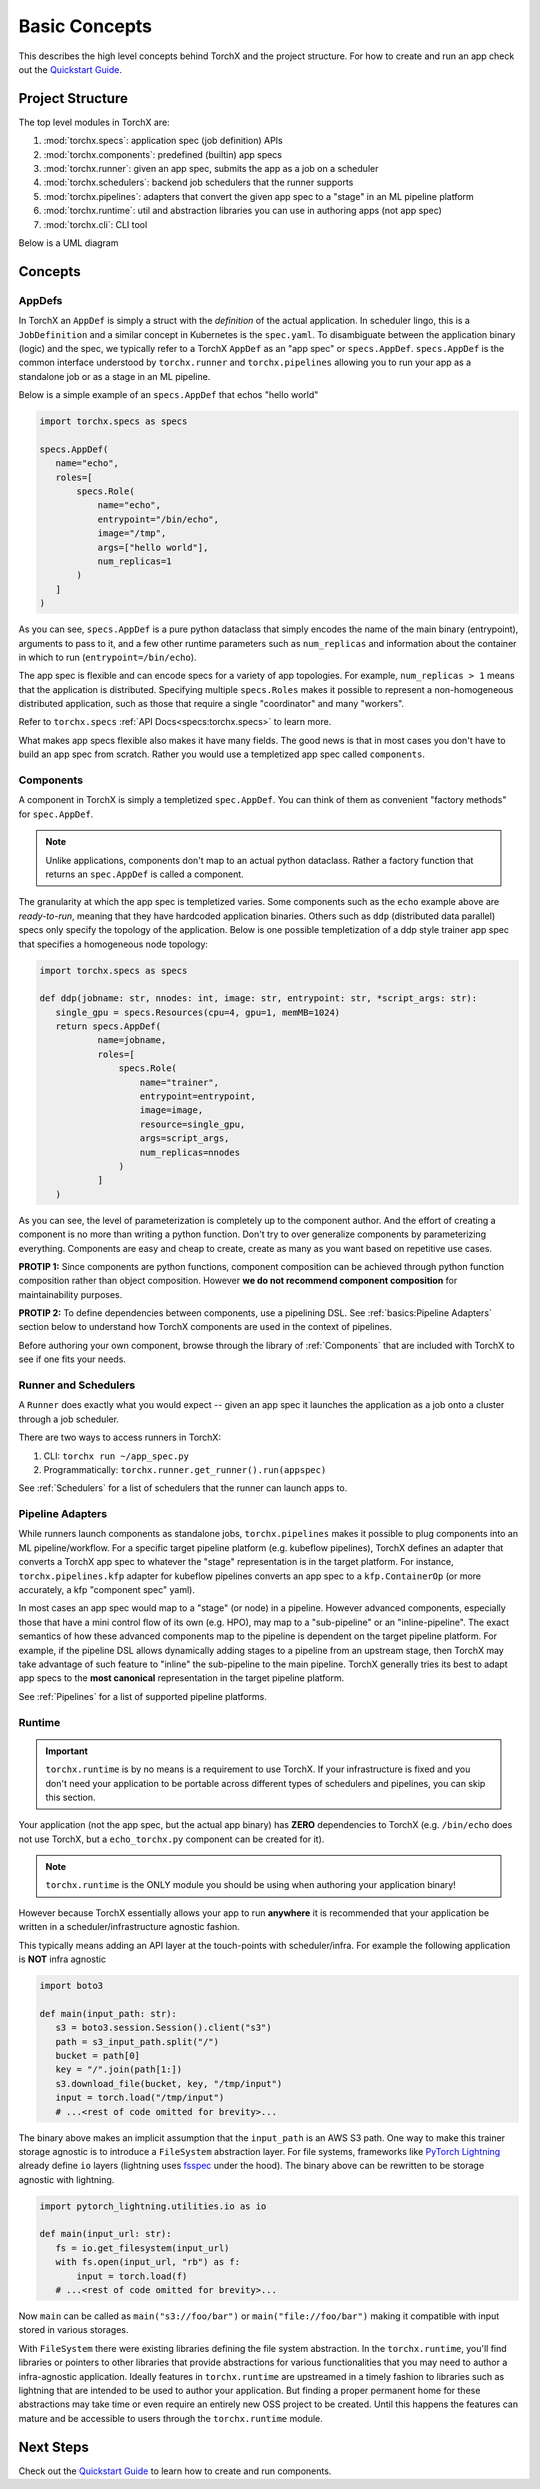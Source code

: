 Basic Concepts
=======================

This describes the high level concepts behind TorchX and the project structure.
For how to create and run an app check out the `Quickstart Guide <quickstart.md>`_.

Project Structure
-------------------
The top level modules in TorchX are:

1. :mod:`torchx.specs`: application spec (job definition) APIs
2. :mod:`torchx.components`: predefined (builtin) app specs
3. :mod:`torchx.runner`: given an app spec, submits the app as a job on a scheduler
4. :mod:`torchx.schedulers`: backend job schedulers that the runner supports
5. :mod:`torchx.pipelines`: adapters that convert the given app spec to a "stage" in an ML pipeline platform
6. :mod:`torchx.runtime`: util and abstraction libraries you can use in authoring apps (not app spec)
7. :mod:`torchx.cli`: CLI tool

Below is a UML diagram

.. image:: torchx_module_uml.jpg

Concepts
-----------

AppDefs
~~~~~~~~~~~~~

In TorchX an ``AppDef`` is simply a struct with the *definition* of
the actual application. In scheduler lingo, this is a ``JobDefinition`` and a
similar concept in Kubernetes is the ``spec.yaml``. To disambiguate between the
application binary (logic) and the spec, we typically refer to a TorchX
``AppDef`` as an "app spec" or ``specs.AppDef``. ``specs.AppDef``
is the common interface understood by ``torchx.runner``
and ``torchx.pipelines`` allowing you to run your app as a standalone job
or as a stage in an ML pipeline.

Below is a simple example of an ``specs.AppDef`` that echos "hello world"

.. code-block:: python

 import torchx.specs as specs

 specs.AppDef(
    name="echo",
    roles=[
        specs.Role(
            name="echo",
            entrypoint="/bin/echo",
            image="/tmp",
            args=["hello world"],
            num_replicas=1
        )
    ]
 )

As you can see, ``specs.AppDef`` is a pure python dataclass that
simply encodes the name of the main binary (entrypoint), arguments to
pass to it, and a few other runtime parameters such as ``num_replicas`` and
information about the container in which to run (``entrypoint=/bin/echo``).

The app spec is flexible and can encode specs for a variety of app topologies.
For example, ``num_replicas > 1`` means that the application is distributed.
Specifying multiple ``specs.Roles`` makes it possible to represent a
non-homogeneous distributed application, such as those that require a single
"coordinator" and many "workers".

Refer to ``torchx.specs`` :ref:`API Docs<specs:torchx.specs>` to learn more.

What makes app specs flexible also makes it have many fields. The good
news is that in most cases you don't have to build an app spec from scratch.
Rather you would use a templetized app spec called ``components``.

Components
~~~~~~~~~~~~

A component in TorchX is simply a templetized ``spec.AppDef``. You can
think of them as convenient "factory methods" for ``spec.AppDef``.

.. note:: Unlike applications, components don't map to an actual python dataclass.
          Rather a factory function that returns an ``spec.AppDef``
          is called a component.

The granularity at which the app spec is templetized varies. Some components
such as the ``echo`` example above are *ready-to-run*, meaning that they
have hardcoded application binaries. Others such as ``ddp`` (distributed data parallel)
specs only specify the topology of the application. Below is one possible templetization
of a ddp style trainer app spec that specifies a homogeneous node topology:

.. code-block:: python

 import torchx.specs as specs

 def ddp(jobname: str, nnodes: int, image: str, entrypoint: str, *script_args: str):
    single_gpu = specs.Resources(cpu=4, gpu=1, memMB=1024)
    return specs.AppDef(
            name=jobname,
            roles=[
                specs.Role(
                    name="trainer",
                    entrypoint=entrypoint,
                    image=image,
                    resource=single_gpu,
                    args=script_args,
                    num_replicas=nnodes
                )
            ]
    )

As you can see, the level of parameterization is completely up to the
component author. And the effort of creating a component is no more than
writing a python function. Don't try to over generalize components by
parameterizing everything. Components are easy and cheap to create,
create as many as you want based on repetitive use cases.

**PROTIP 1:** Since components are python functions, component composition
can be achieved through python function composition rather than object composition.
However **we do not recommend component composition** for maintainability
purposes.

**PROTIP 2:** To define dependencies between components, use a pipelining DSL.
See :ref:`basics:Pipeline Adapters` section below to understand how TorchX components
are used in the context of pipelines.

Before authoring your own component, browse through the library of
:ref:`Components` that are included with TorchX
to see if one fits your needs.


Runner and Schedulers
~~~~~~~~~~~~~~~~~~~~~~
A ``Runner`` does exactly what you would expect -- given an app spec it
launches the application as a job onto a cluster through a job scheduler.

There are two ways to access runners in TorchX:

1. CLI: ``torchx run ~/app_spec.py``
2. Programmatically: ``torchx.runner.get_runner().run(appspec)``

See :ref:`Schedulers` for a list of schedulers that the runner can
launch apps to.

Pipeline Adapters
~~~~~~~~~~~~~~~~~~~~~~
While runners launch components as standalone jobs, ``torchx.pipelines``
makes it possible to plug components into an ML pipeline/workflow. For a
specific target pipeline platform (e.g. kubeflow pipelines), TorchX
defines an adapter that converts a TorchX app spec to whatever the
"stage" representation is in the target platform. For instance,
``torchx.pipelines.kfp`` adapter for kubeflow pipelines converts an
app spec to a ``kfp.ContainerOp`` (or more accurately, a kfp "component spec" yaml).


In most cases an app spec would map to a "stage" (or node) in a pipeline.
However advanced components, especially those that have a mini control flow
of its own (e.g. HPO), may map to a "sub-pipeline" or an "inline-pipeline".
The exact semantics of how these advanced components map to the pipeline
is dependent on the target pipeline platform. For example, if the
pipeline DSL allows dynamically adding stages to a pipeline from an upstream
stage, then TorchX may take advantage of such feature to "inline" the
sub-pipeline to the main pipeline. TorchX generally tries its best to adapt
app specs to the **most canonical** representation in the target pipeline platform.

See :ref:`Pipelines` for a list of supported pipeline platforms.

Runtime
~~~~~~~~
.. important:: ``torchx.runtime`` is by no means is a requirement to use TorchX.
               If your infrastructure is fixed and you don't need your application
               to be portable across different types of schedulers and pipelines,
               you can skip this section.

Your application (not the app spec, but the actual app binary) has **ZERO** dependencies
to TorchX (e.g. ``/bin/echo`` does not use TorchX, but a ``echo_torchx.py`` component
can be created for it).

.. note:: ``torchx.runtime`` is the ONLY module you should be using when
           authoring your application binary!

However because TorchX essentially allows your app to run **anywhere** it is
recommended that your application be written in a scheduler/infrastructure
agnostic fashion.

This typically means adding an API layer at the touch-points with scheduler/infra.
For example the following application is **NOT** infra agnostic

.. code-block:: python

 import boto3

 def main(input_path: str):
    s3 = boto3.session.Session().client("s3")
    path = s3_input_path.split("/")
    bucket = path[0]
    key = "/".join(path[1:])
    s3.download_file(bucket, key, "/tmp/input")
    input = torch.load("/tmp/input")
    # ...<rest of code omitted for brevity>...

The binary above makes an implicit assumption that the ``input_path``
is an AWS S3 path. One way to make this trainer storage agnostic is to introduce
a ``FileSystem`` abstraction layer. For file systems, frameworks like
`PyTorch Lightning <https://www.pytorchlightning.ai/>`__  already define ``io``
layers (lightning uses `fsspec <https://filesystem-spec.readthedocs.io/en/latest/index.html>`__
under the hood). The binary above can be rewritten to be storage agnostic with
lightning.

.. code-block:: python

 import pytorch_lightning.utilities.io as io

 def main(input_url: str):
    fs = io.get_filesystem(input_url)
    with fs.open(input_url, "rb") as f:
        input = torch.load(f)
    # ...<rest of code omitted for brevity>...

Now ``main`` can be called as ``main("s3://foo/bar")`` or ``main("file://foo/bar")``
making it compatible with input stored in various storages.

With ``FileSystem`` there were existing libraries defining the file system abstraction.
In the ``torchx.runtime``, you'll find libraries or pointers to other libraries
that provide abstractions for various functionalities that you may need to author
a infra-agnostic application. Ideally features in ``torchx.runtime`` are upstreamed
in a timely fashion to libraries such as lightning that are intended to be used to
author your application. But finding a proper permanent home for these abstractions
may take time or even require an entirely new OSS project to be created.
Until this happens the features can mature and be accessible to users
through the ``torchx.runtime`` module.

Next Steps
------------------

Check out the `Quickstart Guide <quickstart.md>`_ to learn how to create and
run components.
